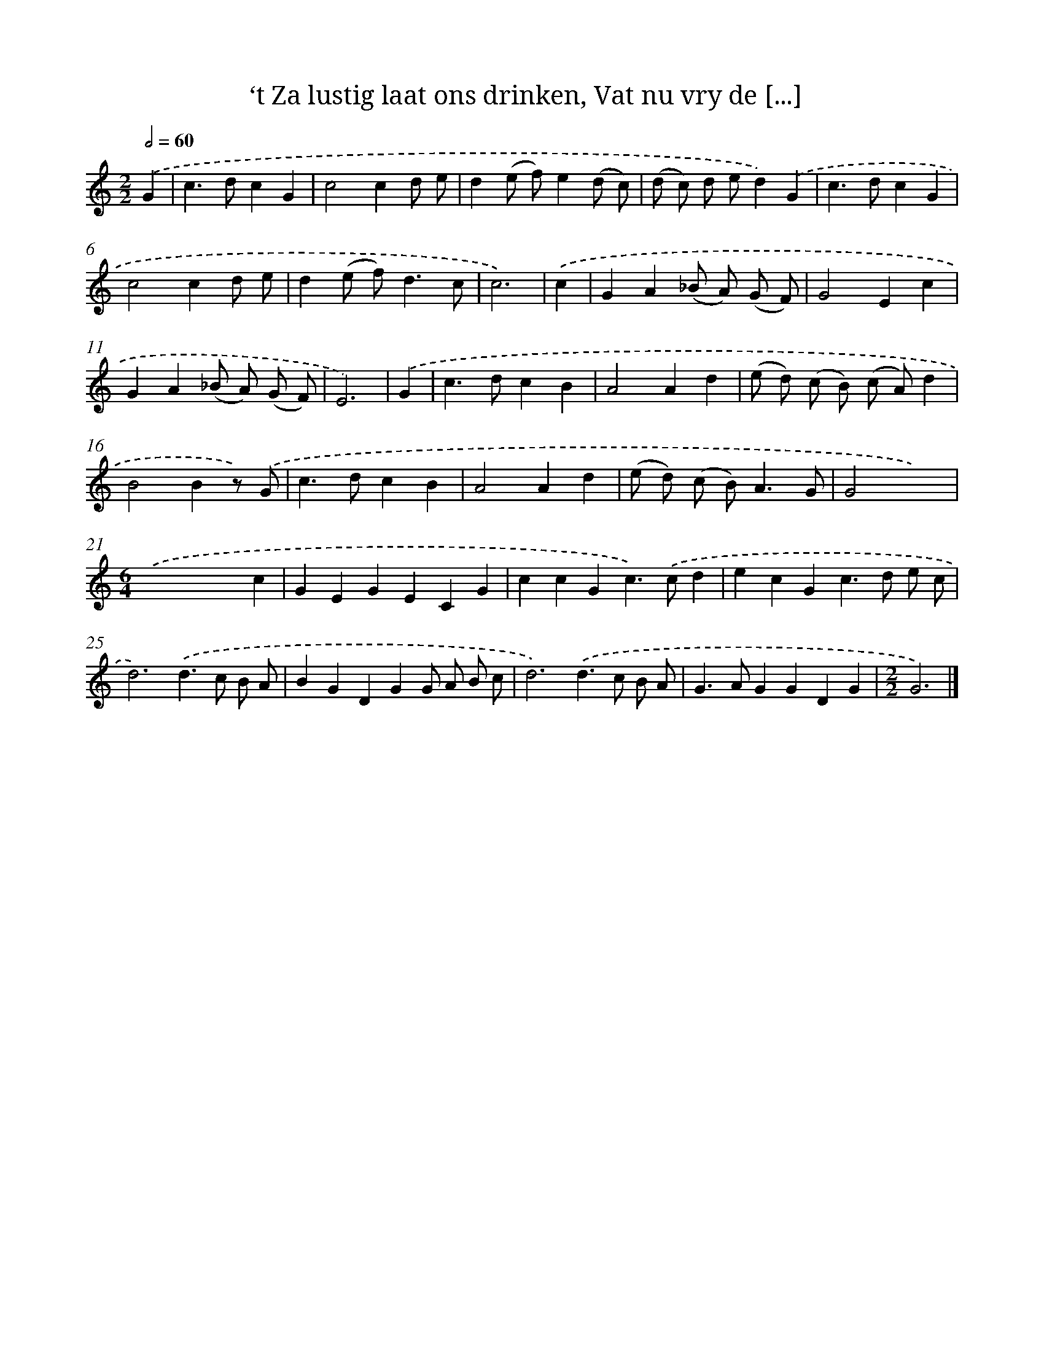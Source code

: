 X: 5416
T: ‘t Za lustig laat ons drinken, Vat nu vry de [...]
%%abc-version 2.0
%%abcx-abcm2ps-target-version 5.9.1 (29 Sep 2008)
%%abc-creator hum2abc beta
%%abcx-conversion-date 2018/11/01 14:36:18
%%humdrum-veritas 4121737545
%%humdrum-veritas-data 4230561849
%%continueall 1
%%barnumbers 0
L: 1/4
M: 2/2
Q: 1/2=60
K: C clef=treble
.('G [I:setbarnb 1]|
c>dcG |
c2cd/ e/ |
d(e/ f/)e(d/ c/) |
(d/ c/) d/ e/d).('G |
c>dcG |
c2cd/ e/ |
d(e/ f<)dc/ |
c3) |
.('c [I:setbarnb 9]|
GA(_B/ A/) (G/ F/) |
G2Ec |
GA(_B/ A/) (G/ F/) |
E3) |
.('G [I:setbarnb 13]|
c>dcB |
A2Ad |
(e/ d/) (c/ B/) (c/ A/)d |
B2Bz/) .('G/ |
c>dcB |
A2Ad |
(e/ d/) (c/ B<)AG/ |
G2x2) |
[M:6/4].('x4xc |
GEGECG |
ccGc>).('cd |
ecGc>d e/ c/ |
d3).('d>c B/ A/ |
BGDGG/ A/ B/ c/ |
d3).('d>c B/ A/ |
G>AGGDG |
[M:2/2]G3) |]
